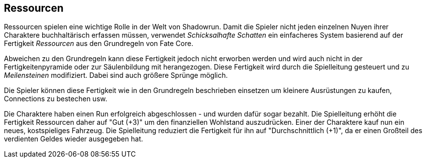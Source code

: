 == Ressourcen

Ressourcen spielen eine wichtige Rolle in der Welt von Shadowrun. Damit die Spieler nicht jeden 
einzelnen Nuyen ihrer Charaktere buchhaltärisch erfassen müssen, verwendet _Schicksalhafte Schatten_ ein
einfacheres System basierend auf der Fertigkeit _Ressourcen_ aus den Grundregeln von Fate Core.

Abweichen zu den Grundregeln kann diese Fertigkeit jedoch nicht erworben werden und wird auch nicht
in der Fertigkeitenpyramide oder zur Säulenbildung mit herangezogen. Diese Fertigkeit wird durch die 
Spielleitung gesteuert und zu _Meilensteinen_ modifiziert. Dabei sind auch größere Sprünge möglich.

Die Spieler können diese Fertigkeit wie in den Grundregeln beschrieben einsetzen um kleinere 
Ausrüstungen zu kaufen, Connections zu bestechen usw.

====
Die Charaktere haben einen Run erfolgreich abgeschlossen - und wurden dafür sogar bezahlt. Die Spielleitung 
erhöht die Fertigkeit Ressourcen daher auf "Gut (+3)" um den finanziellen Wohlstand
auszudrücken. Einer der Charaktere kauf nun ein neues, kostspieliges Fahrzeug. Die Spielleitung 
reduziert die Fertigkeit für ihn auf "Durchschnittlich (+1)", da er einen Großteil des verdienten Geldes 
wieder ausgegeben hat.
====